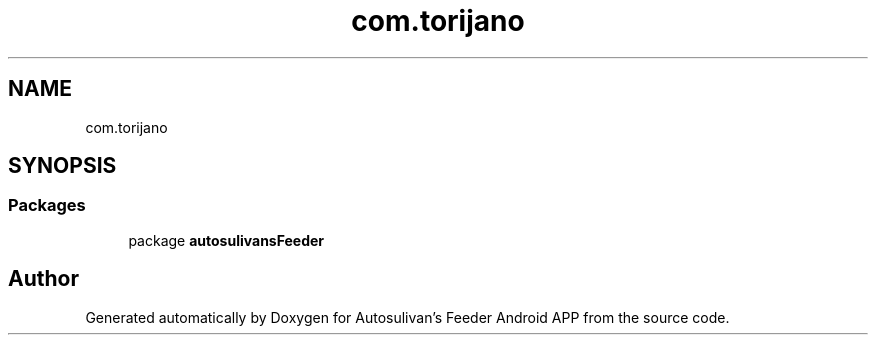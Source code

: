 .TH "com.torijano" 3 "Wed Sep 9 2020" "Autosulivan's Feeder Android APP" \" -*- nroff -*-
.ad l
.nh
.SH NAME
com.torijano
.SH SYNOPSIS
.br
.PP
.SS "Packages"

.in +1c
.ti -1c
.RI "package \fBautosulivansFeeder\fP"
.br
.in -1c
.SH "Author"
.PP 
Generated automatically by Doxygen for Autosulivan's Feeder Android APP from the source code\&.
